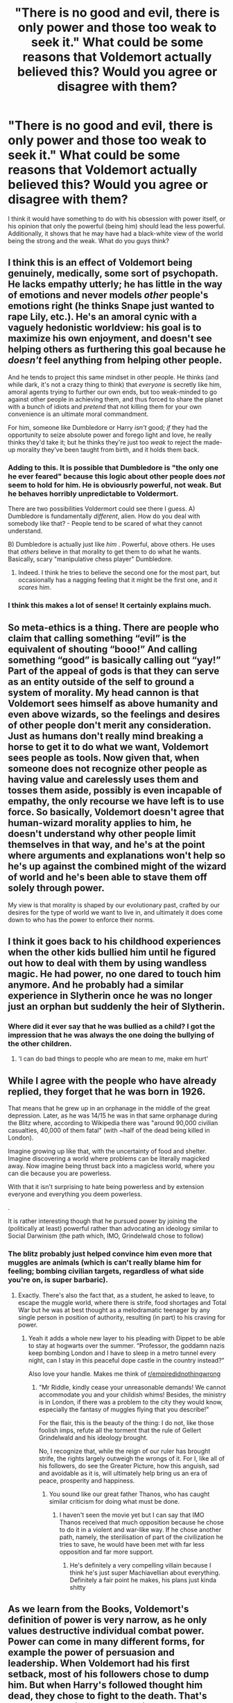 #+TITLE: "There is no good and evil, there is only power and those too weak to seek it." What could be some reasons that Voldemort actually believed this? Would you agree or disagree with them?

* "There is no good and evil, there is only power and those too weak to seek it." What could be some reasons that Voldemort actually believed this? Would you agree or disagree with them?
:PROPERTIES:
:Author: BlueInferno6490
:Score: 15
:DateUnix: 1530706542.0
:DateShort: 2018-Jul-04
:FlairText: Discussion
:END:
I think it would have something to do with his obsession with power itself, or his opinion that only the powerful (being him) should lead the less powerful. Additionally, it shows that he may have had a black-white view of the world being the strong and the weak. What do you guys think?


** I think this is an effect of Voldemort being genuinely, medically, some sort of psychopath. He lacks empathy utterly; he has little in the way of emotions and never models /other/ people's emotions right (he thinks Snape just wanted to rape Lily, etc.). He's an amoral cynic with a vaguely hedonistic worldview: his goal is to maximize his own enjoyment, and doesn't see helping others as furthering this goal because he /doesn't/ feel anything from helping other people.

And he tends to project this same mindset in other people. He thinks (and while dark, it's not a crazy thing to think) that /everyone/ is secretly like him, amoral agents trying to further our own ends, but too weak-minded to go against other people in achieving them, and thus forced to share the planet with a bunch of idiots and /pretend/ that not killing them for your own convenience is an ultimate moral commandment.

For him, someone like Dumbledore or Harry /isn't/ good; /if/ they had the opportunity to seize absolute power and forego light and love, he really thinks they'd take it; but he thinks they're just too /weak/ to reject the made-up morality they've been taught from birth, and it holds them back.
:PROPERTIES:
:Author: Achille-Talon
:Score: 36
:DateUnix: 1530707989.0
:DateShort: 2018-Jul-04
:END:

*** Adding to this. It is possible that Dumbledore is "the only one he ever feared" because this logic about other people does /not/ seem to hold for him. He is obviousrly powerful, not weak. But he behaves horribly unpredictable to Voldermort.

There are two possibilities Voldermort could see there I guess. A) Dumbledore is fundamentally /different/, alien. How do you deal with somebody like that? - People tend to be scared of what they cannot understand.

B) Dumbledore is actually just like /him/ . Powerful, above others. He uses that /others/ believe in that morality to get them to do what he wants. Basically, scary "manipulative chess player" Dumbledore.
:PROPERTIES:
:Author: misfit_hog
:Score: 9
:DateUnix: 1530738294.0
:DateShort: 2018-Jul-05
:END:

**** Indeed. I think he tries to believe the second one for the most part, but occasionally has a nagging feeling that it might be the first one, and it /scares/ him.
:PROPERTIES:
:Author: Achille-Talon
:Score: 3
:DateUnix: 1530780554.0
:DateShort: 2018-Jul-05
:END:


*** I think this makes a lot of sense! It certainly explains much.
:PROPERTIES:
:Author: BlueInferno6490
:Score: 5
:DateUnix: 1530708199.0
:DateShort: 2018-Jul-04
:END:


** So meta-ethics is a thing. There are people who claim that calling something “evil” is the equivalent of shouting “booo!” And calling something “good” is basically calling out “yay!” Part of the appeal of gods is that they can serve as an entity outside of the self to ground a system of morality. My head cannon is that Voldemort sees himself as above humanity and even above wizards, so the feelings and desires of other people don't merit any consideration. Just as humans don't really mind breaking a horse to get it to do what we want, Voldemort sees people as tools. Now given that, when someone does not recognize other people as having value and carelessly uses them and tosses them aside, possibly is even incapable of empathy, the only recourse we have left is to use force. So basically, Voldemort doesn't agree that human-wizard morality applies to him, he doesn't understand why other people limit themselves in that way, and he's at the point where arguments and explanations won't help so he's up against the combined might of the wizard of world and he's been able to stave them off solely through power.

My view is that morality is shaped by our evolutionary past, crafted by our desires for the type of world we want to live in, and ultimately it does come down to who has the power to enforce their norms.
:PROPERTIES:
:Author: Dread_Canary
:Score: 39
:DateUnix: 1530707371.0
:DateShort: 2018-Jul-04
:END:


** I think it goes back to his childhood experiences when the other kids bullied him until he figured out how to deal with them by using wandless magic. He had power, no one dared to touch him anymore. And he probably had a similar experience in Slytherin once he was no longer just an orphan but suddenly the heir of Slytherin.
:PROPERTIES:
:Author: Hellstrike
:Score: 18
:DateUnix: 1530707369.0
:DateShort: 2018-Jul-04
:END:

*** Where did it ever say that he was bullied as a child? I got the impression that he was always the one doing the bullying of the other children.
:PROPERTIES:
:Author: penelope-taynt
:Score: 4
:DateUnix: 1530722085.0
:DateShort: 2018-Jul-04
:END:

**** 'I can do bad things to people who are mean to me, make em hurt'
:PROPERTIES:
:Author: 4ntonvalley
:Score: 1
:DateUnix: 1532466837.0
:DateShort: 2018-Jul-25
:END:


** While I agree with the people who have already replied, they forget that he was born in 1926.

That means that he grew up in an orphanage in the middle of the great depression. Later, as he was 14/15 he was in that same orphanage during the Blitz where, according to Wikipedia there was "around 90,000 civilian casualties, 40,000 of them fatal" (with ~half of the dead being killed in London).

Imagine growing up like that, with the uncertainty of food and shelter. Imagine discovering a world where problems can be literally magicked away. Now imagine being thrust back into a magicless world, where you can die because you are powerless.

With that it isn't surprising to hate being powerless and by extension everyone and everything you deem powerless.

.

It is rather interesting though that he pursued power by joining the (politically at least) powerful rather than advocating an ideology similar to Social Darwinism (the path which, IMO, Grindelwald chose to follow)
:PROPERTIES:
:Author: Lenrivk
:Score: 14
:DateUnix: 1530712258.0
:DateShort: 2018-Jul-04
:END:

*** The blitz probably just helped convince him even more that muggles are animals (which is can't really blame him for feeling; bombing civilian targets, regardless of what side you're on, is super barbaric).
:PROPERTIES:
:Author: DrewCrew62
:Score: 7
:DateUnix: 1530717091.0
:DateShort: 2018-Jul-04
:END:

**** Exactly. There's also the fact that, as a student, he asked to leave, to escape the muggle world, where there is strife, food shortages and Total War but he was at best thought as a melodramatic teenager by any single person in position of authority, resulting (in part) to his craving for power.
:PROPERTIES:
:Author: Lenrivk
:Score: 11
:DateUnix: 1530717643.0
:DateShort: 2018-Jul-04
:END:

***** Yeah it adds a whole new layer to his pleading with Dippet to be able to stay at hogwarts over the summer. “Professor, the goddamn nazis keep bombing London and I have to sleep in a metro tunnel every night, can I stay in this peaceful dope castle in the country instead?”

Also love your handle. Makes me think of [[/r/empiredidnothingwrong][r/empiredidnothingwrong]]
:PROPERTIES:
:Author: DrewCrew62
:Score: 8
:DateUnix: 1530717748.0
:DateShort: 2018-Jul-04
:END:

****** "Mr Riddle, kindly cease your unreasonable demands! We cannot accommodate you and your childish whims! Besides, the ministry is in London, if there was a problem to the city they would know, especially the fantasy of muggles flying that you describe!"

For the flair, this is the beauty of the thing: I do not, like those foolish imps, refute all the torment that the rule of Gellert Grindelwald and his ideology brought.

No, I recognize that, while the reign of our ruler has brought strife, the rights largely outweigh the wrongs of it. For I, like all of his followers, do see the Greater Picture, how this anguish, sad and avoidable as it is, will ultimately help bring us an era of peace, prosperity and happiness.
:PROPERTIES:
:Author: Lenrivk
:Score: 5
:DateUnix: 1530718825.0
:DateShort: 2018-Jul-04
:END:

******* You sound like our great father Thanos, who has caught similar criticism for doing what must be done.
:PROPERTIES:
:Author: DrewCrew62
:Score: 4
:DateUnix: 1530719114.0
:DateShort: 2018-Jul-04
:END:

******** I haven't seen the movie yet but I can say that IMO Thanos received that much opposition because he chose to do it in a violent and war-like way. If he chose another path, namely, the sterilisation of part of the civilization he tries to save, he would have been met with far less opposition and far more support.
:PROPERTIES:
:Author: Lenrivk
:Score: 3
:DateUnix: 1530754153.0
:DateShort: 2018-Jul-05
:END:

********* He's definitely a very compelling villain because I think he's just super Machiavellian about everything. Definitely a fair point he makes, his plans just kinda shitty
:PROPERTIES:
:Author: DrewCrew62
:Score: 2
:DateUnix: 1530759886.0
:DateShort: 2018-Jul-05
:END:


** As we learn from the Books, Voldemort's definition of power is very narrow, as he only values destructive individual combat power. Power can come in many different forms, for example the power of persuasion and leadership. When Voldemort had his first setback, most of his followers chose to dump him. But when Harry's followed thought him dead, they chose to fight to the death. That's power! A long time ago, Tom Riddle seemed to have the power of persuasion too, but he seemed to have lost his way in his Horcrux induced stupidity.

By author's design, canon good guys were imbeciles in military and political matters. Had they been slightly more competent in this areas, they would have actually crushed Voldemort's sorry lot of sadistic genocidal maniacs. But that would make the story less interesting and emotional.

With respect to that statement, I would modify it as:

“Regardless of good or evil, you need power to get things done!”
:PROPERTIES:
:Author: InquisitorCOC
:Score: 11
:DateUnix: 1530712384.0
:DateShort: 2018-Jul-04
:END:

*** Canon good guys were imbeciles in those things but /so was Voldemort./ JK wrote Voldemort as a progressively more flat villain as the book goes on.

In book 1 we are introduced to this overwhelmingly powerful and terrible Dark Lord so much so that no one will say his name even after his demise. In Book 2 we see how charismatic and persuasive he can be and was in his younger years.

And further on? This incredibly powerful Dark Lord loses his charisma, loses his power, and loses all common sense. (Only capable of casting the killing curse, the one thing that didn't work? C'mon now)

If anyone got the short end of the stick it was Voldemort. If he was even remotely competent Harry and Co would have stood no chance.

Whereas it makes sense that Harry and his friends aren't great at these things; they are young and lack experience and political and magical power the Dark Lord is far from lacking in those areas.

Any boost in competence benefits the Dark Lord more than anyone else in my opinion.
:PROPERTIES:
:Author: moomoogoat
:Score: 6
:DateUnix: 1530713923.0
:DateShort: 2018-Jul-04
:END:

**** u/InquisitorCOC:
#+begin_quote
  Canon good guys were imbeciles in those things but so was Voldemort. JK wrote Voldemort as a progressively more flat villain as the book goes on.
#+end_quote

Canon good guys basically fought with both their hands tied behind their backs, due to the "good guys don't kill" trope that is permeating much of the literary world. Voldemort and his Death Eaters were at least militarily far more competent.
:PROPERTIES:
:Author: InquisitorCOC
:Score: 2
:DateUnix: 1530716282.0
:DateShort: 2018-Jul-04
:END:

***** Let's say they do fight tooth and claw. Do they even have a chance then? I don't believe so. They are outnumbered and do not have the skill to match Voldemort and his followers. The Order of the Phoenix is not an army, not even a small special ops force. They would not do much against Voldemort.

Furthermore their willingness to kill and break laws although necessary, would not stop the ministry from falling. The ministry siding (which it essentially does at the end of book 4) with Voldemort is the nail in the coffin for any form of resistance. Aurors and ministry resources (floo network, under age magic detection) cannot be underestimated. This alone would make the war unwinnable.

And lastly /if/ Dumbledore falls no one can match Voldemort. No one can hope to best him in a duel, even when the numbers are not in his favour. Furthermore Voldemort has /nothing of value to defend./ The "light side" cannot simply ignore Hogwarts allowing the Dark Lord to pull them into an armed conflict they cannot ignore, whereas he never needs to take the field of battle and if he does it would only be on his terms.

However I still believe Voldemort is still less competent in military actions, for 3 big reasons.

They lost Hogwarts to a bunch of incompetent schoolteachers and children. Hogwarts was the one place that Voldemort had to keep control over and he failed to do so.

Harry and friends managed to evade Voldemort for almost a year. How does Voldemort not find them? How does Voldemort not easily crush the remaining resistance in this time? What exactly is he doing with his time and resources?

Even with overwhelming force, outnumbering and outclassing the enemy they lose the Battle of Hogwarts. This battle should have never taken place due to the above, Voldemort would have never lost Hogwarts in the first place.

The big difference here is the scale. Voldemort has tremendous power at his disposal and fails to make full use of it, whereas Harry and Co do not have anywhere near the resources so even making full use of what they have still puts them at a disadvantage.
:PROPERTIES:
:Author: moomoogoat
:Score: 5
:DateUnix: 1530717367.0
:DateShort: 2018-Jul-04
:END:

****** Why do you assume that “good guys” only include Harry and the students?

Dumbledore was the leader of the “good guys”, and it's mostly him I'm accusing of being militarily and politically incompetent. He possessed personal combat power that rivaled or even exceeded Voldemort's, and the Ministry was nominally on his side during most of the War. And yet his Order got totally whacked in the first war and hardly put any meaningful Death Eaters (only Rosier, Wilkes) permanently out of business.

His treatment of the Sirius case illustrated that he even failed basic police investigative work 101.
:PROPERTIES:
:Author: InquisitorCOC
:Score: 0
:DateUnix: 1530720861.0
:DateShort: 2018-Jul-04
:END:


** In purely technical terms he's right: Good and Evil are subjective. One man's good is another man's evil. The problem is that his definition of power is so very narrow. There are many kinds of power and many methods of achieving it. There is direct power and indirect power, mental and physical, magical and political, personal and interpersonal. Voldemort believes magical power is most important simply because it is the greatest of his skills as well as the most direct of them. What he wants, he takes, and few can stop him. Thus he thinks that only magical power truly matters.
:PROPERTIES:
:Author: Averant
:Score: 3
:DateUnix: 1530747441.0
:DateShort: 2018-Jul-05
:END:


** There is something you have to understand about people, whether they be magical or not: *rationalization*.

No matter what people do, they need to be able to square it with their other intrinsic beliefs. If you cannot, people experience what is referred to as cognitive dissonance, where one belief is directly challenged by another deeply held belief. Here are some examples: many of the Death Eaters (possibly all of them even) are aware that Voldemort is a half-blood, and thus it is utter hypocrisy to follow him on a "blood purity" agenda. Of course, most of them follow him for other reasons: fear, social or political status, wealth, etc. But they need to rationalize following Voldemort with the idea of purebloods serving a halfblood. SO they invent some falsehood or other to justify this; its all lies, Slytherin blood makes him good enough, his power is proof of the quality of his blood, etc.

Voldemort, for all his power and unique psychological orientation, is in much the same boat as they or any other person. He needs to justify his actions with his other beliefs.

Example: He believes himself (even apparently as a sixteen year old vis a vis the diary) to be the greatest sorcerer in the world, but everyone is more or less aware that Dumbledore can still probably defeat him and he has fled /at least/ once before him. So he justifies this with lines like "He was too weak to explore those magics, too weak to take what could be his." This is his rationalization for why he is not inferior to Dumbledore.

The line about good and evil is something that has been paraphrased numerous times throughout history, with early iterations dating perhaps even back to BCE Persia and the foundations of Zoroastrianism, as well as a few arguments of well known greek philosophers. Its not a new idea, and has existed essentially since the earliest iterations of the dichotomy of good and evil speculated by Democritus. The thing is, people who use or paraphrase this line are almost always trying to justify actions that fly in the face of what others consider right and wrong, /and they know it/.

You want a historical example of this? When the Tatars had called together a Kurultai following the death of Ögedei Khan (son of Ghengis Khan), a Christian missionary brought them a letter from the Pope following the defeat of the Hungarian and Bohemian armies. It told them that what they were doing was against God and they should recant (short version). In response, the Tatars (many of whom were [[https://en.wikipedia.org/wiki/Christianity_among_the_Mongols][actually Christians themselves]]) responded by saying that if God was against them, why were they /winning/?

Everyone needs to justify their actions, including Voldemort, regardless of the hypocrisy.
:PROPERTIES:
:Author: XeshTrill
:Score: 4
:DateUnix: 1530715638.0
:DateShort: 2018-Jul-04
:END:

*** *Christianity among the Mongols*

In modern times the Mongols are primarily Tibetan Buddhists, but in previous eras, especially during the time of the Mongol empire (13th--14th centuries), they were primarily shamanist, and had a substantial minority of Christians, many of whom were in positions of considerable power. Overall, Mongols were highly tolerant of most religions, and typically sponsored several at the same time. Many Mongols had been proselytized by the Church of the East since about the seventh century, and some tribes' primary religion was Nestorian. In the time of Genghis Khan, his sons took Christian wives of the Keraites, and under the rule of Genghis Khan's grandson, Möngke Khan, the primary religious influence was Christian.

--------------

^{[} [[https://www.reddit.com/message/compose?to=kittens_from_space][^{PM}]] ^{|} [[https://reddit.com/message/compose?to=WikiTextBot&message=Excludeme&subject=Excludeme][^{Exclude} ^{me}]] ^{|} [[https://np.reddit.com/r/HPfanfiction/about/banned][^{Exclude} ^{from} ^{subreddit}]] ^{|} [[https://np.reddit.com/r/WikiTextBot/wiki/index][^{FAQ} ^{/} ^{Information}]] ^{|} [[https://github.com/kittenswolf/WikiTextBot][^{Source}]] ^{]} ^{Downvote} ^{to} ^{remove} ^{|} ^{v0.28}
:PROPERTIES:
:Author: WikiTextBot
:Score: 1
:DateUnix: 1530715649.0
:DateShort: 2018-Jul-04
:END:


** I actually really like this statement, I think it does a great job of contrasting between the two titans. Voldemort's focus is on power, where as Dumbledore's is on emotions such as love.

However I do believe it has some merit. Ignoring the ethical side of things, the world is largely divided into those with power and the powerless. Do I think it should be that way? No. But does the world behave this way? To some extent.

Some will say Voldemort was like this because he was insane or some other reason. I believe he was like that /because magic makes right./ From his childhood experiences with bullies, to WW2, to the defeat of Grindelwald and the ascension of Dumbledore, nothing really contradicts this mantra in his younger years.

Overall the statement is first and foremost true /from a certain point of view./ Secondly it does a great job of remaining true to the character of Voldemort. I love this quote for those reasons.
:PROPERTIES:
:Author: moomoogoat
:Score: 6
:DateUnix: 1530709323.0
:DateShort: 2018-Jul-04
:END:


** It's probably a product of his childhood where the only thing that mattered for his survival and well-being was whether he had power over other people or not. Conditions with scarce resources and children with hardly any oversight mean you're basically seeing the worst of human nature. Additionally, you're seeing human nature as it is when put under a lot of stress, at its most instinctive. so it would be easy to see it as "the way things really are".

Then when someone came along from a different world, a possible "escape" from this mentality from Tom, the first thing he did was set Tom's possessions on fire in a display of dominance to assert authority.

So yeah, there is no good or evil, there is only power and those too weak to seek it.
:PROPERTIES:
:Author: MisterOverhill
:Score: 2
:DateUnix: 1530725329.0
:DateShort: 2018-Jul-04
:END:


** If you want a proper answer you will have to dive neckdeep into philosophy.

Proper discussions on morals always lead nowhere, because there are tons of various philosophical views.On a rational level, yes, Voldemort is right. On a basic moral level? No, it's not right.Nietzsche would probably agree with Voldemorts claim, but at the same time disagree with his methods and vehemently disagree with the idea of ruling other people.Machiavelli would get a boner just thinking about that sentences.

After reading famous works of Nietzsche (Thus Spoke Zarathustra / Ecce Homo) and Adornos (No Poetry after Auschwitz) aswell stuff I dont remember the name of by Kant and a few others back in school and university, I have found myself in a position in which it has become hard to agree or disagree on philosophical matters. Why? Because there is too much to think about. My opinion would change minutely and that is indeed exhausting.

tl;dr

I agree with Voldemort that in reality might makes right, because thats what the quote says. The mighty dictate their morals or the lack thereof on the people; they rewrite history if need be.I disagree with Voldemort about the fact that its how it should be. In my opinion all people inherently have the same needs. Nobody has any right to infringe on those needs.*shrugs* I could go on and disagree with myself later on, because philosophy and morals and ethics never are as clear as one want them to be.

But, as we know, the luxury of such thoughts is the decadence of our civilisation.

//edit

I wish there were fanficts that featured a Harry who became a Buddhist or grew up in a Sikh Temple / Hindu Temple / Buddhist Temple. It would surely be interesting to see the clash of Dharma, Sikhism or Buddhism with the views of britains magicals.
:PROPERTIES:
:Score: 3
:DateUnix: 1530720725.0
:DateShort: 2018-Jul-04
:END:
